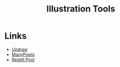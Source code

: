 #+TITLE: Illustration Tools
#+INDEX: Illustration Tools

* Links
- [[https://undraw.co][Undraw]]
- [[https://www.manypixels.co][ManyPixels]]
- [[https://www.reddit.com/r/webdev/comments/eejh52/websites_i_use_for_free_svg_illustrations/][Reddit Post]]
